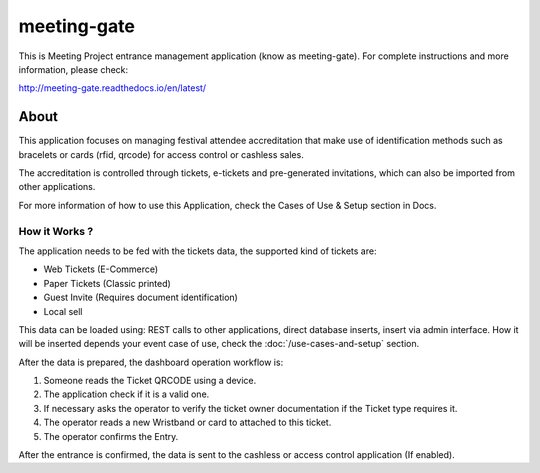 ============
meeting-gate
============

.. image:: https://img.shields.io/pypi/v/meeting-gate.svg
        :target: https://pypi.python.org/pypi/meeting-gate

.. image:: https://travis-ci.org/mauler/meeting-gate.svg?branch=master
        :target: https://travis-ci.org/mauler/meeting-gate

.. image:: https://coveralls.io/repos/github/mauler/meeting-gate/badge.svg?branch=master
    :target: https://coveralls.io/github/mauler/meeting-gate?branch=master

.. image:: https://readthedocs.org/projects/meeting-gate/badge/?version=latest
        :target: https://readthedocs.org/projects/meeting-gate/?badge=latest
        :alt: Documentation Status

.. image:: https://landscape.io/github/mauler/meeting-gate/master/landscape.svg?style=flat
        :target: https://landscape.io/github/mauler/meeting-gate/master
        :alt: Code Health

.. image:: https://img.shields.io/scrutinizer/g/mauler/meeting-gate.svg
        :target: https://scrutinizer-ci.com/g/mauler/meeting-gate/?branch=master
        :alt: Scrutinizer Code Quality


This is Meeting Project entrance management application (know as meeting-gate).
For complete instructions and more information, please check:

http://meeting-gate.readthedocs.io/en/latest/


About
=====

This application focuses on managing festival attendee accreditation that make use of identification methods such as bracelets or cards (rfid, qrcode) for access control or cashless sales.

The accreditation is controlled through tickets, e-tickets and pre-generated invitations, which can also be imported from other applications.

For more information of how to use this Application, check the Cases of Use & Setup section in Docs.


How it Works ?
--------------

The application needs to be fed with the tickets data, the supported kind of tickets are:

+ Web Tickets (E-Commerce)
+ Paper Tickets (Classic printed)
+ Guest Invite (Requires document identification)
+ Local sell

This data can be loaded using: REST calls to other applications, direct database
inserts, insert via admin interface. How it will be inserted depends your event
case of use, check the :doc:`/use-cases-and-setup` section.

After the data is prepared, the dashboard operation workflow is:

1. Someone reads the Ticket QRCODE using a device.
2. The application check if it is a valid one.
3. If necessary asks the operator to verify the ticket owner documentation if the Ticket type requires it.
4. The operator reads a new Wristband or card to attached to this ticket.
5. The operator confirms the Entry.

After the entrance is confirmed, the data is sent to the cashless or access control application (If enabled).
